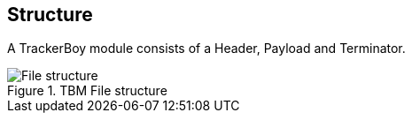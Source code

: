 == Structure

A TrackerBoy module consists of a Header, Payload and Terminator.

.TBM File structure
image::res/fig-structure-1.svg["File structure",opts=inline]
